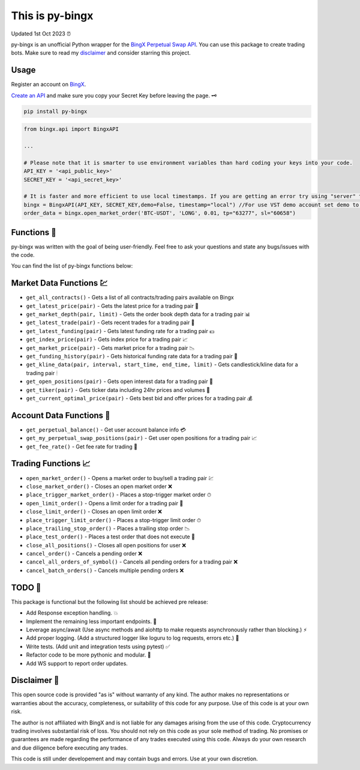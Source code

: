 ================
This is py-bingx 
================
Updated 1st Oct 2023 ⏰

.. image:: https://img.shields.io/pypi/v/py-bingx.svg
    :target: https://pypi.python.org/pypi/py-bingx

.. image:: https://img.shields.io/pypi/l/py-bingx.svg 
    :target: https://pypi.python.org/pypi/py-bingx

.. image:: https://img.shields.io/github/stars/amirinsight/py-bingx.svg?style=social&label=Stars 
   :target: https://github.com/amirinsight/py-bingx
   :alt: Star This Project


py-bingx is an unofficial Python wrapper for the `BingX Perpetual Swap API <https://bingx-api.github.io/docs/swap/introduce.html>`_. You can use this package to create trading bots. Make sure to read my `disclaimer <https://github.com/amirinsight/py-bingx#disclaimer>`_ and consider starring this project.

Usage
-----

Register an account on `BingX <https://bingx.com/en-us/register>`_. 

`Create an API <https://bingx.com/en-us/account/api>`_
and make sure you copy your Secret Key before leaving the page. 🗝

.. code:: bash

    pip install py-bingx

.. code:: python

    from bingx.api import BingxAPI 

    ...

    # Please note that it is smarter to use environment variables than hard coding your keys into your code.
    API_KEY = '<api_public_key>' 
    SECRET_KEY = '<api_secret_key>'

    # It is faster and more efficient to use local timestamps. If you are getting an error try using "server" timestamp.
    bingx = BingxAPI(API_KEY, SECRET_KEY,demo=False, timestamp="local") //For use VST demo account set demo to True
    order_data = bingx.open_market_order('BTC-USDT', 'LONG', 0.01, tp="63277", sl="60658")

Functions 🧰
---------

py-bingx was written with the goal of being user-friendly. Feel free to ask your questions and state any bugs/issues with the code.

You can find the list of py-bingx functions below: 

Market Data Functions 💹
---------------------

- ``get_all_contracts()`` - Gets a list of all contracts/trading pairs available on Bingx 
- ``get_latest_price(pair)`` - Gets the latest price for a trading pair 💱
- ``get_market_depth(pair, limit)`` - Gets the order book depth data for a trading pair 📊
- ``get_latest_trade(pair)`` - Gets recent trades for a trading pair 💸
- ``get_latest_funding(pair)`` - Gets latest funding rate for a trading pair 💵
- ``get_index_price(pair)`` - Gets index price for a trading pair 📈
- ``get_market_price(pair)`` - Gets market price for a trading pair 📉
- ``get_funding_history(pair)`` - Gets historical funding rate data for a trading pair 📜
- ``get_kline_data(pair, interval, start_time, end_time, limit)`` - Gets candlestick/kline data for a trading pair 🕯
- ``get_open_positions(pair)`` - Gets open interest data for a trading pair 👀
- ``get_tiker(pair)`` - Gets ticker data including 24hr prices and volumes 📣
- ``get_current_optimal_price(pair)`` - Gets best bid and offer prices for a trading pair 💰

Account Data Functions  👤
----------------------

- ``get_perpetual_balance()`` - Get user account balance info 💳
- ``get_my_perpetual_swap_positions(pair)`` - Get user open positions for a trading pair 📈
- ``get_fee_rate()`` - Get fee rate for trading 💸

Trading Functions 📈
-----------------

- ``open_market_order()`` - Opens a market order to buy/sell a trading pair 💹
- ``close_market_order()`` - Closes an open market order ❌
- ``place_trigger_market_order()`` - Places a stop-trigger market order ⏱
- ``open_limit_order()`` - Opens a limit order for a trading pair 🎯
- ``close_limit_order()`` - Closes an open limit order ❌
- ``place_trigger_limit_order()`` - Places a stop-trigger limit order ⏱
- ``place_trailing_stop_order()`` - Places a trailing stop order 📉
- ``place_test_order()`` - Places a test order that does not execute 🧪
- ``close_all_positions()`` - Closes all open positions for user  ❌
- ``cancel_order()`` - Cancels a pending order ❌
- ``cancel_all_orders_of_symbol()`` - Cancels all pending orders for a trading pair ❌
- ``cancel_batch_orders()`` - Cancels multiple pending orders ❌

TODO 📝
---- 

This package is functional but the following list should be achieved pre release:

- Add Response exception handling. 💥
- Implement the remaining less important endpoints. 🔧
- Leverage async/await (Use async methods and aiohttp to make requests asynchronously rather than blocking.) ⚡
- Add proper logging. (Add a structured logger like loguru to log requests, errors etc.) 📝
- Write tests. (Add unit and integration tests using pytest) ✅
- Refactor code to be more pythonic and modular. 🐍
- Add WS support to report order updates.

Disclaimer 📜
----------

This open source code is provided "as is" without warranty of any kind. The author makes no representations or warranties about the accuracy, completeness, or suitability of this code for any purpose. Use of this code is at your own risk.

The author is not affiliated with BingX and is not liable for any damages arising from the use of this code. Cryptocurrency trading involves substantial risk of loss. You should not rely on this code as your sole method of trading. No promises or guarantees are made regarding the performance of any trades executed using this code. Always do your own research and due diligence before executing any trades.

This code is still under developement and may contain bugs and errors. Use at your own discretion.
